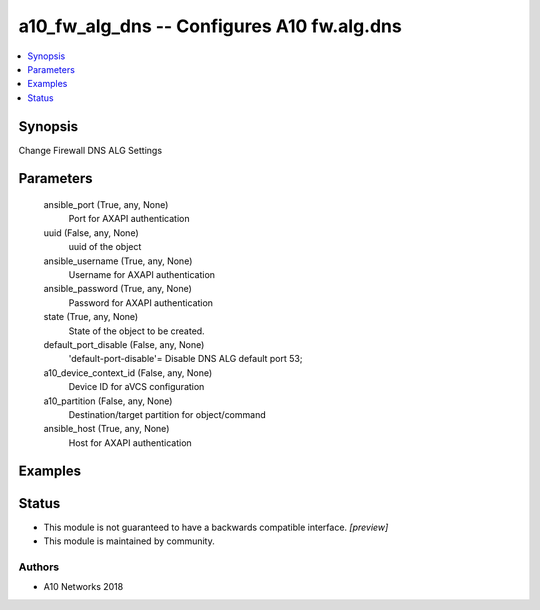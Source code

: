 .. _a10_fw_alg_dns_module:


a10_fw_alg_dns -- Configures A10 fw.alg.dns
===========================================

.. contents::
   :local:
   :depth: 1


Synopsis
--------

Change Firewall DNS ALG Settings






Parameters
----------

  ansible_port (True, any, None)
    Port for AXAPI authentication


  uuid (False, any, None)
    uuid of the object


  ansible_username (True, any, None)
    Username for AXAPI authentication


  ansible_password (True, any, None)
    Password for AXAPI authentication


  state (True, any, None)
    State of the object to be created.


  default_port_disable (False, any, None)
    'default-port-disable'= Disable DNS ALG default port 53;


  a10_device_context_id (False, any, None)
    Device ID for aVCS configuration


  a10_partition (False, any, None)
    Destination/target partition for object/command


  ansible_host (True, any, None)
    Host for AXAPI authentication









Examples
--------

.. code-block:: yaml+jinja

    





Status
------




- This module is not guaranteed to have a backwards compatible interface. *[preview]*


- This module is maintained by community.



Authors
~~~~~~~

- A10 Networks 2018

